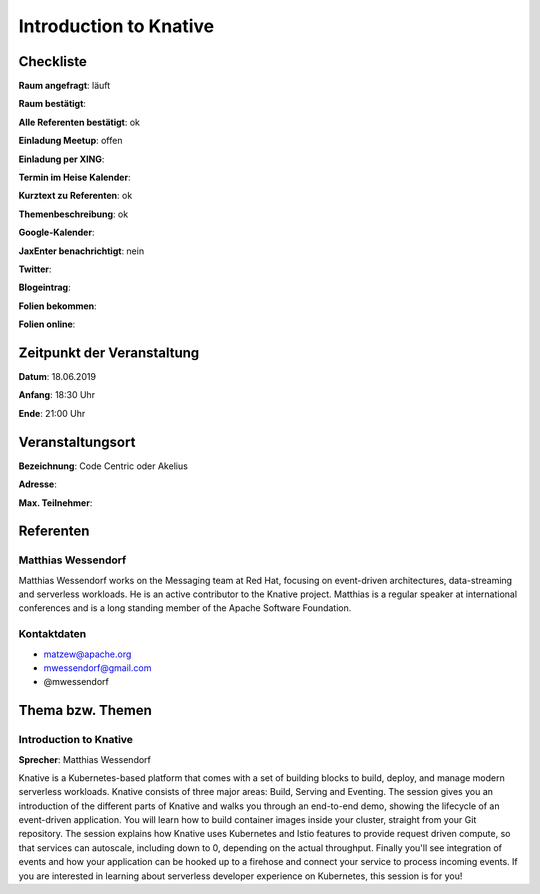 Introduction to Knative
=================

Checkliste
----------

**Raum angefragt**: läuft

**Raum bestätigt**:

**Alle Referenten bestätigt**: ok

**Einladung Meetup**: offen

**Einladung per XING**:

**Termin im Heise Kalender**:

**Kurztext zu Referenten**: ok

**Themenbeschreibung**: ok

**Google-Kalender**:

**JaxEnter benachrichtigt**: nein

**Twitter**:

**Blogeintrag**:

**Folien bekommen**:

**Folien online**:

Zeitpunkt der Veranstaltung
---------------------------

**Datum**: 18.06.2019

**Anfang**: 18:30 Uhr

**Ende**: 21:00 Uhr

Veranstaltungsort
-----------------

**Bezeichnung**: Code Centric oder Akelius

**Adresse**:

**Max. Teilnehmer**:

Referenten
----------

Matthias Wessendorf
~~~~~~
Matthias Wessendorf works on the Messaging team at
Red Hat, focusing on event-driven architectures,
data-streaming and serverless workloads. He is an active contributor
to the Knative project. Matthias is a regular speaker at international
conferences and is a long standing member of the
Apache Software Foundation.

Kontaktdaten
~~~~~~~~~~~~
- matzew@apache.org
- mwessendorf@gmail.com
- @mwessendorf


Thema bzw. Themen
-----------------

Introduction to Knative
~~~~~~~~~~~~~~~~~~~
**Sprecher**: Matthias Wessendorf

Knative is a Kubernetes-based platform that comes with a set of building
blocks to build, deploy, and manage modern serverless workloads.
Knative consists of three major areas: Build, Serving and Eventing.
The session gives you an introduction of the different parts of Knative
and walks you through an end-to-end demo, showing the lifecycle of an
event-driven application. You will learn how to build container images
inside your cluster, straight from your Git repository. The session
explains how Knative uses Kubernetes and Istio features to provide
request driven compute, so that services can autoscale, including
down to 0, depending on the actual throughput. Finally you'll see
integration of events and how your application can be hooked up to a
firehose and connect your service to process incoming events. If you
are interested in learning about serverless developer experience on
Kubernetes, this session is for you!
